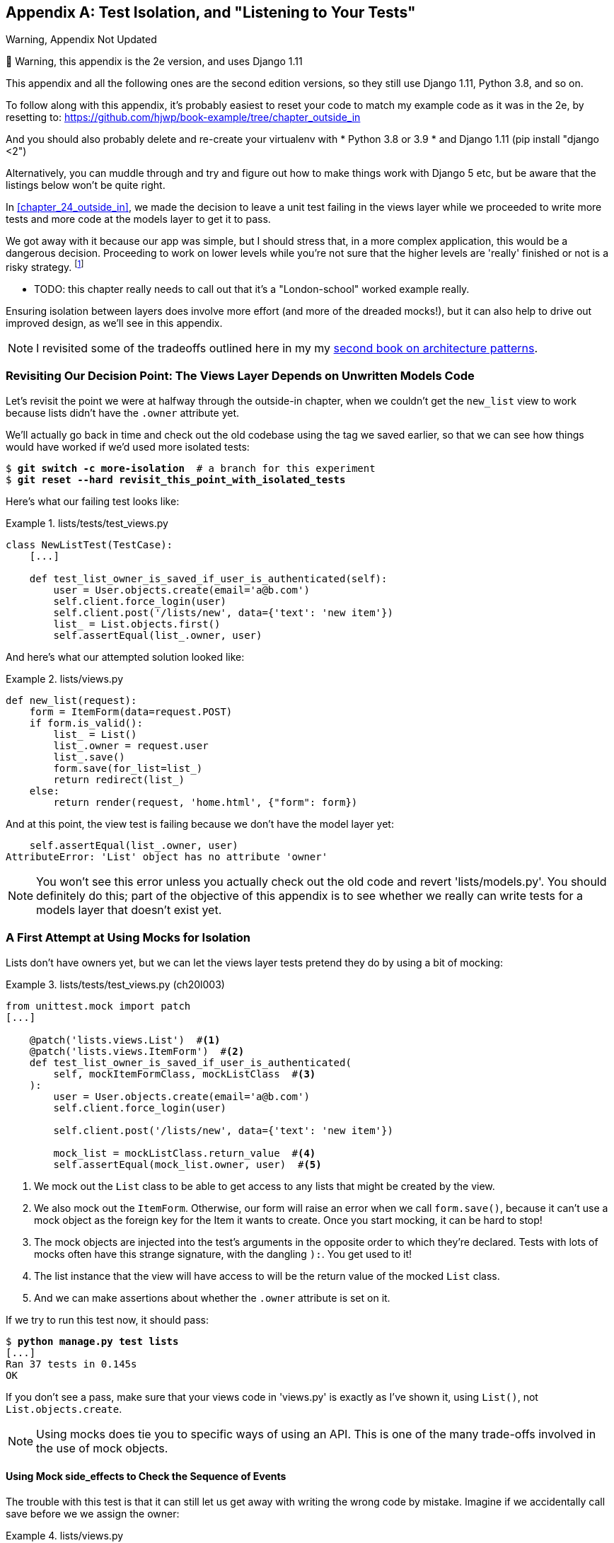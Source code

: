 [[appendix_purist_unit_tests]]
[appendix]
== Test Isolation, and "Listening to Your Tests"

.Warning, Appendix Not Updated
*******************************************************************************
🚧 Warning, this appendix is the 2e version, and uses Django 1.11

This appendix and all the following ones are the second edition versions, so they still use Django 1.11, Python 3.8, and so on.

To follow along with this appendix, it’s probably easiest to reset your code to match my example code as it was in the 2e, by resetting to: https://github.com/hjwp/book-example/tree/chapter_outside_in

And you should also probably delete and re-create your virtualenv with
* Python 3.8 or 3.9
* and Django 1.11 (pip install "django <2")

Alternatively, you can muddle through
and try and figure out how to make things work with Django 5 etc,
but be aware that the listings below won’t be quite right.

*******************************************************************************


((("functional tests (FTs)", "ensuring isolation", id="FTisolat23")))
In <<chapter_24_outside_in>>, we made the decision to leave a unit test failing in the views layer
while we proceeded to write more tests and more code at the models layer to get it to pass.

We got away with it because our app was simple,
but I should stress that, in a more complex application, this would be a dangerous decision.
Proceeding to work on lower levels while you're not sure that the higher levels are
'really' finished or not is a risky strategy. footnote:[I'm grateful to Gary
Bernhardt, who took a look at an early draft of the chapter 22, and
encouraged me to get into a longer discussion of test isolation.]

* TODO: this chapter really needs to call out that it's a "London-school" worked example really.

((("isolation, ensuring", "benefits and drawbacks of")))
Ensuring isolation between layers does involve more effort (and more of the
dreaded mocks!), but it can also help to drive out improved design, as we'll
see in this appendix.

NOTE: I revisited some of the tradeoffs outlined here in my
    my https://www.cosmicpython.com[second book on architecture patterns].


Revisiting Our Decision Point: The Views Layer Depends on Unwritten Models Code
~~~~~~~~~~~~~~~~~~~~~~~~~~~~~~~~~~~~~~~~~~~~~~~~~~~~~~~~~~~~~~~~~~~~~~~~~~~~~~~


((("isolation, ensuring", "failed test example")))
Let's revisit the point we were at halfway through the outside-in chapter,
when we couldn't get the `new_list` view to work
because lists didn't have the `.owner` attribute yet.

We'll actually go back in time and check out the old codebase using the tag we
saved earlier, so that we can see how things would have worked if we'd used
more isolated tests:


[subs="specialcharacters,quotes"]
----
$ *git switch -c more-isolation*  # a branch for this experiment
$ *git reset --hard revisit_this_point_with_isolated_tests*
----

Here's what our failing test looks like:


[role="sourcecode currentcontents"]
.lists/tests/test_views.py
====
[source,python]
----
class NewListTest(TestCase):
    [...]

    def test_list_owner_is_saved_if_user_is_authenticated(self):
        user = User.objects.create(email='a@b.com')
        self.client.force_login(user)
        self.client.post('/lists/new', data={'text': 'new item'})
        list_ = List.objects.first()
        self.assertEqual(list_.owner, user)
----
====

And here's what our attempted solution looked like:

[role="sourcecode currentcontents"]
.lists/views.py
====
[source,python]
----
def new_list(request):
    form = ItemForm(data=request.POST)
    if form.is_valid():
        list_ = List()
        list_.owner = request.user
        list_.save()
        form.save(for_list=list_)
        return redirect(list_)
    else:
        return render(request, 'home.html', {"form": form})
----
====

And at this point, the view test is failing because we don't have the model
layer yet:

----
    self.assertEqual(list_.owner, user)
AttributeError: 'List' object has no attribute 'owner'
----

NOTE: You won't see this error unless you actually check out the old code
    and revert 'lists/models.py'.  You should definitely do this; part of
    the objective of this appendix is to see whether we really can write
    tests for a models layer that doesn't exist yet.


A First Attempt at Using Mocks for Isolation
~~~~~~~~~~~~~~~~~~~~~~~~~~~~~~~~~~~~~~~~~~~~





((("isolation, ensuring", "using mocks for", secondary-sortas="mocks for", id="IEmock23")))((("mocks", "isolating tests using", id="Misolate23")))Lists
don't have owners yet, but we can let the views layer tests pretend they
do by using a bit of mocking:

//IDEA: rename all "mockList" to "mockListClass"...

[role="sourcecode"]
.lists/tests/test_views.py (ch20l003)
====
[source,python]
----
from unittest.mock import patch
[...]

    @patch('lists.views.List')  #<1>
    @patch('lists.views.ItemForm')  #<2>
    def test_list_owner_is_saved_if_user_is_authenticated(
        self, mockItemFormClass, mockListClass  #<3>
    ):
        user = User.objects.create(email='a@b.com')
        self.client.force_login(user)

        self.client.post('/lists/new', data={'text': 'new item'})

        mock_list = mockListClass.return_value  #<4>
        self.assertEqual(mock_list.owner, user)  #<5>
----
====

<1> We mock out the `List` class to be able to get access to any lists
    that might be created by the view.

<2> We also mock out the `ItemForm`. Otherwise, our form will
    raise an error when we call `form.save()`, because it can't use a
    mock object as the foreign key for the +Item+ it wants to create.
    Once you start mocking, it can be hard to stop!

<3> The mock objects are injected into the test's arguments in the
    opposite order to which they're declared. Tests with lots of mocks
    often have this strange signature, with the dangling `):`.  You get
    used to it!

<4> The list instance that the view will have access to
    will be the return value of the mocked `List` class.

<5> And we can make assertions about whether the `.owner` attribute is set on
    it.

If we try to run this test now, it should pass:

[subs="specialcharacters,macros"]
----
$ pass:quotes[*python manage.py test lists*]
[...]
Ran 37 tests in 0.145s
OK
----

If you don't see a pass, make sure that your views code in 'views.py' is
exactly as I've shown it, using `List()`, not `List.objects.create`.


NOTE: Using mocks does tie you to specific ways of using an API.  This is one
    of the many trade-offs involved in the use of mock objects.


Using Mock side_effects to Check the Sequence of Events
^^^^^^^^^^^^^^^^^^^^^^^^^^^^^^^^^^^^^^^^^^^^^^^^^^^^^^^


The trouble with this test is that it can still let us get away with writing
the wrong code by mistake.  Imagine if we accidentally call +save+ before we
we assign the owner:

[role="sourcecode"]
.lists/views.py
====
[source,python]
----
    if form.is_valid():
        list_ = List()
        list_.save()
        list_.owner = request.user
        form.save(for_list=list_)
        return redirect(list_)
----
====

The test, as it's written now, still passes:

----
OK
----

So strictly speaking, we need to check not just that the owner is assigned, but that
it's assigned 'before' we call +save+ on our list object.

Here's how we could test the sequence of events using mocks--you can mock out
a function, and use it as a spy to check on the state of the world at the
moment it's called:


[role="sourcecode"]
.lists/tests/test_views.py (ch20l005)
====
[source,python]
----
    @patch('lists.views.List')
    @patch('lists.views.ItemForm')
    def test_list_owner_is_saved_if_user_is_authenticated(
        self, mockItemFormClass, mockListClass
    ):
        user = User.objects.create(email='a@b.com')
        self.client.force_login(user)
        mock_list = mockListClass.return_value

        def check_owner_assigned():  #<1>
            self.assertEqual(mock_list.owner, user)
        mock_list.save.side_effect = check_owner_assigned  #<2>

        self.client.post('/lists/new', data={'text': 'new item'})

        mock_list.save.assert_called_once_with()  #<3>
----
====


<1> We define a function that makes the assertion about the thing we
    want to happen first: checking that the list's owner has been set.

<2> We assign that check function as a `side_effect` to the thing we
    want to check happened second.  When the view calls our mocked
    save function, it will go through this assertion.  We make sure to
    set this up before we actually call the function we're testing.

<3> Finally, we make sure that the function with the `side_effect` was
    actually triggered--that is, that we did `.save()`.  Otherwise, our
    assertion may actually never have been run.

TIP: Two common mistakes when you're using mock side effects are assigning the
    side effect too late (i.e., 'after' you call the function under test), and
    forgetting to check that the side-effect function was actually called. And
    by common, I mean, "I made both these mistakes several times _while writing
    this chapter_.&rdquo;

At this point, if you've still got the "broken" code from earlier, where we
assign the owner but call +save+ in the wrong order, you should now see a
fail:

----
FAIL: test_list_owner_is_saved_if_user_is_authenticated
(lists.tests.test_views.NewListTest)
[...]
  File "...goat-book/lists/views.py", line 17, in new_list
    list_.save()
[...]
  File "...goat-book/lists/tests/test_views.py", line 74, in
check_owner_assigned
    self.assertEqual(mock_list.owner, user)
AssertionError: <MagicMock name='List().owner' id='140691452447208'> != <User:
User object>
----

Notice how the failure happens when we try to save, and then go inside
our `side_effect` function.

We can get it passing again like this:

[role="sourcecode"]
.lists/views.py
====
[source,python]
----
    if form.is_valid():
        list_ = List()
        list_.owner = request.user
        list_.save()
        form.save(for_list=list_)
        return redirect(list_)
----
====
//006


...

----
OK
----

((("", startref="IEmock23")))((("", startref="Misolate23")))But, boy, that's getting to be an ugly test!



Listen to Your Tests: Ugly Tests Signal a Need to Refactor
~~~~~~~~~~~~~~~~~~~~~~~~~~~~~~~~~~~~~~~~~~~~~~~~~~~~~~~~~~



((("isolation, ensuring", "refactoring ugly tests")))((("refactoring")))Whenever
you find yourself having to write a test like this, and you're finding
it hard work, it's likely that your tests are trying to tell you something.
Eight lines of setup (two lines for mocks, three to set up a user, and three more for our side-effect function) is way too many.

What this test is trying to tell us is that our view is doing too much work,
dealing with creating a form, creating a new list object, 'and' deciding whether
or not to save an owner for the list.

We've already seen that we can make our views simpler and easier to understand
by pushing some of the work down to a form class. Why does the view need to
create the list object?  Perhaps our `ItemForm.save` could do that?  And why
does the view need to make decisions about whether or not to save the
`request.user`?  Again, the form could do that.

While we're giving this form more responsibilities, it feels like it should
probably get a new name too.  We could call it `NewListForm` instead, since
that's a better representation of what it does...something like this?

[role="sourcecode skipme"]
.lists/views.py
====
[source,python]
----
# don't enter this code yet, we're only imagining it.

def new_list(request):
    form = NewListForm(data=request.POST)
    if form.is_valid():
        list_ = form.save(owner=request.user)  # creates both List and Item
        return redirect(list_)
    else:
        return render(request, 'home.html', {"form": form})
----
====

That would be neater!  Let's see how we'd get to that state by using
fully isolated tests.


Rewriting Our Tests for the View to Be Fully Isolated
~~~~~~~~~~~~~~~~~~~~~~~~~~~~~~~~~~~~~~~~~~~~~~~~~~~~~


((("isolation, ensuring", "view layer", id="IEviews23")))Our
first attempt at a test suite for this view was highly 'integrated'.  It
needed the database layer and the forms layer to be fully functional in order
for it to pass.   We've started trying to make it more isolated, so let's now go
all the way.


Keep the Old Integrated Test Suite Around as a Sanity Check
^^^^^^^^^^^^^^^^^^^^^^^^^^^^^^^^^^^^^^^^^^^^^^^^^^^^^^^^^^^

Let's rename our old `NewListTest` class to `NewListViewIntegratedTest`,
and throw away our attempt at a mocky test for saving the owner, putting
back the integrated version, with a skip on it for now:


[role="sourcecode"]
.lists/tests/test_views.py (ch20l008)
====
[source,python]
----
import unittest
[...]

class NewListViewIntegratedTest(TestCase):

    def test_can_save_a_POST_request(self):
        [...]

    @unittest.skip
    def test_list_owner_is_saved_if_user_is_authenticated(self):
        user = User.objects.create(email='a@b.com')
        self.client.force_login(user)
        self.client.post('/lists/new', data={'text': 'new item'})
        list_ = List.objects.first()
        self.assertEqual(list_.owner, user)
----
====

TIP: Have you heard the term "integration test" and are wondering what the
    difference is from an "integrated test"?  Go and take a peek at the
    definitions box in <<chapter_27_hot_lava>>.



[subs="specialcharacters,macros"]
----
$ pass:quotes[*python manage.py test lists*]
[...]
Ran 37 tests in 0.139s
OK
----


A New Test Suite with Full Isolation
^^^^^^^^^^^^^^^^^^^^^^^^^^^^^^^^^^^^

Let's start with a blank slate, and see if we can use isolated tests to drive
a replacement of our `new_list` view.  We'll call it `new_list2`, build it
alongside the old view, and when we're ready, swap it in and see if
the old integrated tests all still pass:


[role="sourcecode"]
.lists/views.py (ch20l009)
====
[source,python]
----
def new_list(request):
    [...]

def new_list2(request):
    pass
----
====


Thinking in Terms of Collaborators
^^^^^^^^^^^^^^^^^^^^^^^^^^^^^^^^^^


In order to rewrite our tests to be fully isolated, we need to throw out our
old way of thinking about the tests in terms of the "real" effects of the view
on things like the database, and instead think of it in terms of the objects it
collaborates with, and how it interacts with them.

In the new world, the view's main collaborator will be a form object, so we
mock that out in order to be able to fully control it, and in order to be able
to define, by wishful thinking, the way we want our form to work:


[role="sourcecode"]
.lists/tests/test_views.py (ch20l010)
====
[source,python]
----
from unittest.mock import patch
from django.http import HttpRequest
from lists.views import new_list2
[...]

@patch('lists.views.NewListForm')  #<2>
class NewListViewUnitTest(unittest.TestCase):  #<1>

    def setUp(self):
        self.request = HttpRequest()
        self.request.POST['text'] = 'new list item'  #<3>

    def test_passes_POST_data_to_NewListForm(self, mockNewListForm):
        new_list2(self.request)
        mockNewListForm.assert_called_once_with(data=self.request.POST)  #<4>
----
====

<1> The Django `TestCase` class makes it too easy to write integrated tests.
    As a way of making sure we're writing "pure", isolated unit tests, we'll
    only use `unittest.TestCase`.

<2> We mock out the +NewListForm+ class (which doesn't even exist yet). It's
    going to be used in all the tests, so we mock it out at the class level.

<3> We set up a basic POST request in `setUp`, building up the request by
    hand rather than using the (overly integrated) Django Test Client.

<4> And we check the first thing about our new view: it initialises its
    collaborator, the `NewListForm`, with the correct constructor--the
    data from the request.

That will start with a failure, saying we don't have a `NewListForm` in
our view yet:


----
AttributeError: <module 'lists.views' from '...goat-book/lists/views.py'>
does not have the attribute 'NewListForm'
----

Let's create a placeholder for it:


[role="sourcecode"]
.lists/views.py (ch20l011)
====
[source,python]
----
from lists.forms import ExistingListItemForm, ItemForm, NewListForm
[...]
----
====

and:

[role="sourcecode"]
.lists/forms.py (ch20l012)
====
[source,python]
----
class ItemForm(forms.models.ModelForm):
    [...]

class NewListForm(object):
    pass

class ExistingListItemForm(ItemForm):
    [...]
----
====

Next we get a real failure:


----
AssertionError: Expected 'NewListForm' to be called once. Called 0 times.
----

And we implement like this:


[role="sourcecode"]
.lists/views.py (ch20l012-2)
====
[source,python]
----
def new_list2(request):
    NewListForm(data=request.POST)
----
====


[subs="specialcharacters,macros"]
----
$ pass:quotes[*python manage.py test lists*]
[...]
Ran 38 tests in 0.143s
OK
----


Let's continue.  If the form is valid, we want to call +save+ on it:

[role="sourcecode"]
.lists/tests/test_views.py (ch20l013)
====
[source,python]
----
from unittest.mock import patch, Mock
[...]

@patch('lists.views.NewListForm')
class NewListViewUnitTest(unittest.TestCase):

    def setUp(self):
        self.request = HttpRequest()
        self.request.POST['text'] = 'new list item'
        self.request.user = Mock()


    def test_passes_POST_data_to_NewListForm(self, mockNewListForm):
        new_list2(self.request)
        mockNewListForm.assert_called_once_with(data=self.request.POST)


    def test_saves_form_with_owner_if_form_valid(self, mockNewListForm):
        mock_form = mockNewListForm.return_value
        mock_form.is_valid.return_value = True
        new_list2(self.request)
        mock_form.save.assert_called_once_with(owner=self.request.user)
----
====

[role="pagebreak-before"]
That takes us to this:

[role="sourcecode"]
.lists/views.py (ch20l014)
====
[source,python]
----
def new_list2(request):
    form = NewListForm(data=request.POST)
    form.save(owner=request.user)
----
====


In the case where the form is valid, we want the view to return a redirect,
to send us to see the object that the form has just created.  So we mock out
another of the view's collaborators, the `redirect` function:

[role="sourcecode"]
.lists/tests/test_views.py (ch20l015)
====
[source,python]
----
    @patch('lists.views.redirect')  #<1>
    def test_redirects_to_form_returned_object_if_form_valid(
        self, mock_redirect, mockNewListForm  #<2>
    ):
        mock_form = mockNewListForm.return_value
        mock_form.is_valid.return_value = True  #<3>

        response = new_list2(self.request)

        self.assertEqual(response, mock_redirect.return_value)  #<4>
        mock_redirect.assert_called_once_with(mock_form.save.return_value)  #<5>
----
====

<1> We mock out the `redirect` function, this time at the method level.

<2> `patch` decorators are applied innermost first, so the new mock is injected
    to our method before the `mockNewListForm`.

<3> We specify that we're testing the case where the form is valid.

<4> We check that the response from the view is the result of the `redirect`
    function.

<5> And we check that the redirect function was called with the object that
    the form returns on save.

That takes us to here:

[role="sourcecode"]
.lists/views.py (ch20l016)
====
[source,python]
----
def new_list2(request):
    form = NewListForm(data=request.POST)
    list_ = form.save(owner=request.user)
    return redirect(list_)
----
====


[subs="specialcharacters,macros"]
----
$ pass:quotes[*python manage.py test lists*]
[...]
Ran 40 tests in 0.163s
OK
----

And now the failure case--if the form is invalid, we want to render
the home page template:

[role="sourcecode"]
.lists/tests/test_views.py (ch20l017)
====
[source,python]
----
    @patch('lists.views.render')
    def test_renders_home_template_with_form_if_form_invalid(
        self, mock_render, mockNewListForm
    ):
        mock_form = mockNewListForm.return_value
        mock_form.is_valid.return_value = False

        response = new_list2(self.request)

        self.assertEqual(response, mock_render.return_value)
        mock_render.assert_called_once_with(
            self.request, 'home.html', {'form': mock_form}
        )
----
====


That gives us:

----
AssertionError: <HttpResponseRedirect status_code=302, "te[114 chars]%3E"> !=
<MagicMock name='render()' id='140244627467408'>
----

TIP: When using assert methods on mocks, like +assert_called_&#8203;once_with+,
    it's doubly important to make sure you run the test and see it fail.
    It's all too easy to make a typo in your assert function name and
    end up calling a mock method that does nothing (mine was to write
    `asssert_called_once_with` with three essses; try it!).

//TODO: this is now a duplicate warning compared to mocking chapter.
// replace all assert_calleds with self.assertEquals?

We make a deliberate mistake, just to make sure our tests are comprehensive:


[role="sourcecode"]
.lists/views.py (ch20l018)
====
[source,python]
----
def new_list2(request):
    form = NewListForm(data=request.POST)
    list_ = form.save(owner=request.user)
    if form.is_valid():
        return redirect(list_)
    return render(request, 'home.html', {'form': form})
----
====

That passes, but it shouldn't!  One more test then:

[role="sourcecode"]
.lists/tests/test_views.py (ch20l019)
====
[source,python]
----
    def test_does_not_save_if_form_invalid(self, mockNewListForm):
        mock_form = mockNewListForm.return_value
        mock_form.is_valid.return_value = False
        new_list2(self.request)
        self.assertFalse(mock_form.save.called)
----
====


Which fails:

----
    self.assertFalse(mock_form.save.called)
AssertionError: True is not false
----



((("", startref="IEviews23")))And
we get to to our neat, small finished view:


[role="sourcecode"]
.lists/views.py
====
[source,python]
----
def new_list2(request):
    form = NewListForm(data=request.POST)
    if form.is_valid():
        list_ = form.save(owner=request.user)
        return redirect(list_)
    return render(request, 'home.html', {'form': form})
----
====

...

[subs="specialcharacters,macros"]
----
$ pass:quotes[*python manage.py test lists*]
[...]
Ran 42 tests in 0.163s
OK
----

Moving Down to the Forms Layer
~~~~~~~~~~~~~~~~~~~~~~~~~~~~~~



((("isolation, ensuring", "forms layer", id="IEforms23")))So
we've built up our view function based on a "wishful thinking" version
of a form called `NewListForm`, which doesn't even exist yet.

We'll need the form's save method to create a new list, and a new item based on
the text from the form's validated POST data.  If we were to just dive in and
use the ORM, the code might look something a bit like this:


[role="skipme"]
[source,python]
----
class NewListForm(forms.models.ModelForm):

    def save(self, owner):
        list_ = List()
        if owner:
            list_.owner = owner
        list_.save()
        item = Item()
        item.list = list_
        item.text = self.cleaned_data['text']
        item.save()
----

This implementation depends on two classes from the model layer, `Item` and
`List`.  So, what would a well-isolated test look like?


[role="skipme"]
[source,python]
----
class NewListFormTest(unittest.TestCase):

    @patch('lists.forms.List')  #<1>
    @patch('lists.forms.Item')  #<1>
    def test_save_creates_new_list_and_item_from_post_data(
        self, mockItem, mockList  #<1>
    ):
        mock_item = mockItem.return_value
        mock_list = mockList.return_value
        user = Mock()
        form = NewListForm(data={'text': 'new item text'})
        form.is_valid() #<2>

        def check_item_text_and_list():
            self.assertEqual(mock_item.text, 'new item text')
            self.assertEqual(mock_item.list, mock_list)
            self.assertTrue(mock_list.save.called)
        mock_item.save.side_effect = check_item_text_and_list  #<3>

        form.save(owner=user)

        self.assertTrue(mock_item.save.called)  #<4>
----

<1> We mock out the two collaborators for our form from the models layer below.

<2> We need to call `is_valid()` so that the form populates the `.cleaned_data`
    dictionary where it stores validated data.

<3> We use the `side_effect` method to make sure that, when we save the new
    item object, we're doing so with a saved `List` and with the correct item
    text.

<4> As always, we double-check that our side-effect function was actually
    called.

Yuck!  What an ugly test!  Let's not even bother saving that to disk,
we can do better.


Keep Listening to Your Tests: Removing ORM Code from Our Application
^^^^^^^^^^^^^^^^^^^^^^^^^^^^^^^^^^^^^^^^^^^^^^^^^^^^^^^^^^^^^^^^^^^^

((("Object-Relational Mapper (ORM)")))Again, these tests are trying to tell us something:  the Django ORM
is hard to mock out, and our form class needs to know too much about
how it works.  Programming by wishful thinking again, what would
be a simpler API that our form could use?  How about something like
this:


[role="skipme"]
[source,python]
----
    def save(self):
        List.create_new(first_item_text=self.cleaned_data['text'])
----

Our wishful thinking says: how about a helper method that
would live on the `List`
classfootnote:[It could easily just be a standalone function, but hanging it on
the model class is a nice way to keep track of where it lives, and gives a bit
more of a hint as to what it will do.]
and encapsulate all the logic of saving a new list object and
its associated first item?

So let's write a test for that instead:

[role="sourcecode"]
.lists/tests/test_forms.py (ch20l021)
====
[source,python]
----
import unittest
from unittest.mock import patch, Mock
from django.test import TestCase

from lists.forms import (
    DUPLICATE_ITEM_ERROR, EMPTY_ITEM_ERROR,
    ExistingListItemForm, ItemForm, NewListForm
)
from lists.models import Item, List
[...]


class NewListFormTest(unittest.TestCase):

    @patch('lists.forms.List.create_new')
    def test_save_creates_new_list_from_post_data_if_user_not_authenticated(
        self, mock_List_create_new
    ):
        user = Mock(is_authenticated=False)
        form = NewListForm(data={'text': 'new item text'})
        form.is_valid()
        form.save(owner=user)
        mock_List_create_new.assert_called_once_with(
            first_item_text='new item text'
        )
----
====

[role="pagebreak-before"]
And while we're at it, we can test the case where the user is an authenticated
user too:

[role="sourcecode"]
.lists/tests/test_forms.py (ch20l022)
====
[source,python]
----
    @patch('lists.forms.List.create_new')
    def test_save_creates_new_list_with_owner_if_user_authenticated(
        self, mock_List_create_new
    ):
        user = Mock(is_authenticated=True)
        form = NewListForm(data={'text': 'new item text'})
        form.is_valid()
        form.save(owner=user)
        mock_List_create_new.assert_called_once_with(
            first_item_text='new item text', owner=user
        )
----
====

You can see this is a much more readable test. Let's start implementing
our new form.  We start with the import:

[role="sourcecode"]
.lists/forms.py (ch20l023)
====
[source,python]
----
from lists.models import Item, List
----
====

Now mock tells us to create a placeholder for our `create_new` method:

[subs="specialcharacters,macros"]
----
AttributeError: <class 'lists.models.List'> does not have the attribute
'create_new'
----

[role="sourcecode"]
.lists/models.py
====
[source,python]
----
class List(models.Model):

    def get_absolute_url(self):
        return reverse('view_list', args=[self.id])

    def create_new():
        pass
----
====
//24


And after a few steps, we should end up with a form save method like this:

[role="sourcecode small-code"]
.lists/forms.py (ch20l025)
====
[source,python]
----
class NewListForm(ItemForm):

    def save(self, owner):
        if owner.is_authenticated:
            List.create_new(first_item_text=self.cleaned_data['text'], owner=owner)
        else:
            List.create_new(first_item_text=self.cleaned_data['text'])
----
====


And passing tests:

[subs="specialcharacters,macros"]
----
$ pass:quotes[*python manage.py test lists*]
Ran 44 tests in 0.192s
OK
----


.Hiding ORM Code Behind Helper Methods
*******************************************************************************
((("helper methods")))One
of the techniques that emerged from our use of isolated tests was the
"ORM helper method".

Django's ORM lets you get things done quickly with a reasonably readable
syntax (it's certainly much nicer than raw SQL!).  But some people like to
try to minimise the amount of ORM code in the application--particularly
removing it from the views and forms layers.

One reason is that it makes it much easier to test those layers.  But another
is that it forces us to build helper functions that express our domain
logic more clearly. [keep-together]#Compare#:


[role="skipme"]
[source,python]
----
        list_ = List()
        list_.save()
        item = Item()
        item.list = list_
        item.text = self.cleaned_data['text']
        item.save()
----

With:

[role="skipme"]
[source,python]
----
    List.create_new(first_item_text=self.cleaned_data['text'])
----

This applies to read queries as well as write. Imagine something like
this:

[role="skipme"]
[source,python]
----
    Book.objects.filter(in_print=True, pub_date__lte=datetime.today())
----

Versus a helper method, like:

[role="skipme"]
[source,python]
----
    Book.all_available_books()
----

When we build helper functions, we can give them names that express what we
are doing in terms of the business domain, which can actually make our code
more legible, as well as giving us the benefit of keeping all ORM calls at
the model layer, and thus making our whole application more loosely coupled.((("", startref="IEforms23")))

*******************************************************************************



Finally, Moving Down to the Models Layer
~~~~~~~~~~~~~~~~~~~~~~~~~~~~~~~~~~~~~~~~


((("isolation, ensuring", "models layer", id="IEmodels23")))At
the models layer, we no longer need to write isolated tests--the whole
point of the models layer is to integrate with the database, so it's appropriate
to write integrated tests:


[role="sourcecode"]
.lists/tests/test_models.py (ch20l026)
====
[source,python]
----
class ListModelTest(TestCase):

    def test_get_absolute_url(self):
        list_ = List.objects.create()
        self.assertEqual(list_.get_absolute_url(), f'/lists/{list_.id}/')


    def test_create_new_creates_list_and_first_item(self):
        List.create_new(first_item_text='new item text')
        new_item = Item.objects.first()
        self.assertEqual(new_item.text, 'new item text')
        new_list = List.objects.first()
        self.assertEqual(new_item.list, new_list)
----
====

Which gives:

[subs="specialcharacters,macros"]
----
TypeError: create_new() got an unexpected keyword argument 'first_item_text'
----

And that will take us to a first cut implementation that looks like this:

[role="sourcecode"]
.lists/models.py (ch20l027)
====
[source,python]
----
class List(models.Model):

    def get_absolute_url(self):
        return reverse('view_list', args=[self.id])

    @staticmethod
    def create_new(first_item_text):
        list_ = List.objects.create()
        Item.objects.create(text=first_item_text, list=list_)
----
====

Notice we've been able to get all the way down to the models layer,
driving a nice design for the views and forms layers, and the `List`
model still doesn't support having an owner!

Now let's test the case where the list should have an owner, and
add:

[role="sourcecode"]
.lists/tests/test_models.py (ch20l028)
====
[source,python]
----
from django.contrib.auth import get_user_model
User = get_user_model()
[...]

    def test_create_new_optionally_saves_owner(self):
        user = User.objects.create()
        List.create_new(first_item_text='new item text', owner=user)
        new_list = List.objects.first()
        self.assertEqual(new_list.owner, user)
----
====

And while we're at it, we can write the tests for the new owner attribute:

[role="sourcecode"]
.lists/tests/test_models.py (ch20l029)
====
[source,python]
----
class ListModelTest(TestCase):
    [...]

    def test_lists_can_have_owners(self):
        List(owner=User())  # should not raise


    def test_list_owner_is_optional(self):
        List().full_clean()  # should not raise
----
====

These two are almost exactly the same tests we used in the outside-in chapter,
but I've re-written them slightly so they don't actually save objects--just
having them as in-memory objects is enough for this test.

TIP:  Use in-memory (unsaved) model objects in your tests whenever you can; it
    makes your tests faster.


That gives:

[subs="specialcharacters,macros"]
----
$ pass:quotes[*python manage.py test lists*]
[...]
ERROR: test_create_new_optionally_saves_owner
TypeError: create_new() got an unexpected keyword argument 'owner'
[...]
ERROR: test_lists_can_have_owners (lists.tests.test_models.ListModelTest)
TypeError: 'owner' is an invalid keyword argument for this function
[...]
Ran 48 tests in 0.204s
FAILED (errors=2)
----


We implement, just like we did in the chapter:

[role="sourcecode"]
.lists/models.py (ch20l030-1)
====
[source,python]
----
from django.conf import settings
[...]


class List(models.Model):
    owner = models.ForeignKey(settings.AUTH_USER_MODEL, blank=True, null=True)
    [...]
----
====

That will give us the usual integrity failures, until we do a migration:

----
django.db.utils.OperationalError: no such column: lists_list.owner_id
----

Building the migration will get us down to three failures:

[role="dofirst-ch20l030-2"]
[subs="specialcharacters,macros"]
----
ERROR: test_create_new_optionally_saves_owner
TypeError: create_new() got an unexpected keyword argument 'owner'
[...]
ValueError: Cannot assign "<SimpleLazyObject:
<django.contrib.auth.models.AnonymousUser object at 0x7f5b2380b4e0>>":
"List.owner" must be a "User" instance.
ValueError: Cannot assign "<SimpleLazyObject:
<django.contrib.auth.models.AnonymousUser object at 0x7f5b237a12e8>>":
"List.owner" must be a "User" instance.
----

Let's deal with the first one, which is for our `create_new` method:

[role="sourcecode"]
.lists/models.py (ch20l030-3)
====
[source,python]
----
    @staticmethod
    def create_new(first_item_text, owner=None):
        list_ = List.objects.create(owner=owner)
        Item.objects.create(text=first_item_text, list=list_)
----
====




Back to Views
^^^^^^^^^^^^^



Two of our old integrated tests for the views layer are failing. What's happening?

----
ValueError: Cannot assign "<SimpleLazyObject:
<django.contrib.auth.models.AnonymousUser object at 0x7fbad1cb6c10>>":
"List.owner" must be a "User" instance.
----

Ah, the old view isn't discerning enough about what it does with list
owners yet:

[role="sourcecode currentcontents"]
.lists/views.py
====
[source,python]
----
    if form.is_valid():
        list_ = List()
        list_.owner = request.user
        list_.save()
----
====


This is the point at which we realise that our old code wasn't fit for purpose.
Let's fix it to get all our tests passing:

[role="sourcecode"]
.lists/views.py (ch20l031)
====
[source,python]
----
def new_list(request):
    form = ItemForm(data=request.POST)
    if form.is_valid():
        list_ = List()
        if request.user.is_authenticated:
            list_.owner = request.user
        list_.save()
        form.save(for_list=list_)
        return redirect(list_)
    else:
        return render(request, 'home.html', {"form": form})


def new_list2(request):
    [...]
----
====

NOTE:  ((("", startref="IEmodels23")))((("integrated tests", "benefits and drawbacks of")))One
of the benefits of integrated tests is that they help you to catch
    less predictable interactions like this.  We'd forgotten to write a test
    for the case where the user is not authenticated, but because the
    integrated tests use the stack all the way down, errors from the model
    layer came up to let us know we'd forgotten something:


[subs="specialcharacters,macros"]
----
$ pass:quotes[*python manage.py test lists*]
[...]
Ran 48 tests in 0.175s
OK
----


The Moment of Truth (and the Risks of Mocking)
~~~~~~~~~~~~~~~~~~~~~~~~~~~~~~~~~~~~~~~~~~~~~~


((("mocks", "benefits and drawbacks of")))((("isolation, ensuring", "risks of mocking")))So
let's try switching out our old view, and activating our new view. We
can make the swap in 'urls.py':

[role="sourcecode"]
.lists/urls.py
====
[source,python]
----
[...]
    url(r'^new$', views.new_list2, name='new_list'),
----
====

We should also remove the `unittest.skip` from our integrated test class, to
see if our new code for list owners really works:


[role="sourcecode"]
.lists/tests/test_views.py (ch20l033)
====
[source,python]
----
class NewListViewIntegratedTest(TestCase):

    def test_can_save_a_POST_request(self):
        [...]

    def test_list_owner_is_saved_if_user_is_authenticated(self):
        [...]
        self.assertEqual(list_.owner, user)
----
====

So what happens when we run our tests? Oh no!


----
ERROR: test_list_owner_is_saved_if_user_is_authenticated
[...]
ERROR: test_can_save_a_POST_request
[...]
ERROR: test_redirects_after_POST
(lists.tests.test_views.NewListViewIntegratedTest)
  File "...goat-book/lists/views.py", line 30, in new_list2
    return redirect(list_)
[...]
TypeError: argument of type 'NoneType' is not iterable

FAILED (errors=3)
----


Here's an important lesson to learn about test isolation: it might help you
to drive out good design for individual layers, but it won't automatically
verify the integration 'between' your layers.

What's happened here is that the view was expecting the form to return
a list item:

[role="sourcecode currentcontents"]
.lists/views.py
====
[source,python]
----
        list_ = form.save(owner=request.user)
        return redirect(list_)
----
====

But we forgot to make it return anything:

[role="sourcecode currentcontents small-code"]
.lists/forms.py
====
[source,python]
----
    def save(self, owner):
        if owner.is_authenticated:
            List.create_new(first_item_text=self.cleaned_data['text'], owner=owner)
        else:
            List.create_new(first_item_text=self.cleaned_data['text'])
----
====



Thinking of Interactions Between Layers as "Contracts"
~~~~~~~~~~~~~~~~~~~~~~~~~~~~~~~~~~~~~~~~~~~~~~~~~~~~~~


((("isolation, ensuring", "layer interactions as contracts", id="IEinteract23")))Ultimately, even if we had been writing nothing but isolated unit tests, our
functional tests would have picked up this particular slip-up.  But ideally
we'd want our feedback cycle to be quicker--functional tests may take a
couple of minutes to run, or even a few hours once your app starts to grow.  Is
there any way to avoid this sort of problem before it happens?

Methodologically, the way to do it is to think about the interaction between
your layers in terms of contracts.  Whenever we mock out the behaviour of one
layer, we have to make a mental note that there is now an implicit contract
between the layers, and that a mock on one layer should probably translate into
a test at the layer below.

Here's the part of the contract that we missed:

[role="sourcecode currentcontents"]
.lists/tests/test_views.py
====
[source,python]
----
    @patch('lists.views.redirect')
    def test_redirects_to_form_returned_object_if_form_valid(
        self, mock_redirect, mockNewListForm
    ):
        mock_form = mockNewListForm.return_value
        mock_form.is_valid.return_value = True

        response = new_list2(self.request)

        self.assertEqual(response, mock_redirect.return_value)
        mock_redirect.assert_called_once_with(mock_form.save.return_value)  #<1>
----
====

<1> The mocked `form.save` function is returning an object, which we expect
    our view to be able to use.


Identifying Implicit Contracts
^^^^^^^^^^^^^^^^^^^^^^^^^^^^^^



It's worth reviewing each of the tests in `NewListViewUnitTest` and seeing
what each mock is saying about the implicit contract:

[role="sourcecode currentcontents"]
.lists/tests/test_views.py
====
[source,python]
----
    def test_passes_POST_data_to_NewListForm(self, mockNewListForm):
        [...]
        mockNewListForm.assert_called_once_with(data=self.request.POST)  #<1>


    def test_saves_form_with_owner_if_form_valid(self, mockNewListForm):
        mock_form = mockNewListForm.return_value
        mock_form.is_valid.return_value = True  #<2>
        new_list2(self.request)
        mock_form.save.assert_called_once_with(owner=self.request.user)  #<3>


    def test_does_not_save_if_form_invalid(self, mockNewListForm):
        [...]
        mock_form.is_valid.return_value = False  #<2>
        [...]


    @patch('lists.views.redirect')
    def test_redirects_to_form_returned_object_if_form_valid(
        self, mock_redirect, mockNewListForm
    ):
        [...]
        mock_redirect.assert_called_once_with(mock_form.save.return_value)  #<4>


    @patch('lists.views.render')
    def test_renders_home_template_with_form_if_form_invalid(
        [...]
----
====

<1> We need to be able to initialise our form by passing it a POST request
    as data.

<2> It should have an `is_valid()` function which returns +True+ or +False+
    appropriately, based on the input data.

<3> The form should have a `.save` method which will accept a `request.user`,
    which may or may not be a logged-in user, and deal with it appropriately.

<4> The form's `.save` method should return a new list object, for our view
    to redirect the user to.

If we have a look through our form tests, we'll see that, actually, only item (3)
is tested explicitly.  On items (1) and (2) we were lucky--they're default
features of a Django `ModelForm`, and they are actually covered by our
tests for the parent `ItemForm` class.

But contract clause number (4) managed to slip through the net.

NOTE: When doing Outside-In TDD with isolated tests, you need to keep track of
    each test's implicit assumptions about the contract which the next layer
    should implement, and remember to test each of those in turn later.  You
    could use our scratchpad for this, or create a placeholder test with
    a `self.fail`.


Fixing the Oversight
^^^^^^^^^^^^^^^^^^^^

Let's add a new test that our form should return the new saved list:

[role="sourcecode"]
.lists/tests/test_forms.py (ch20l038-1)
====
[source,python]
----
    @patch('lists.forms.List.create_new')
    def test_save_returns_new_list_object(self, mock_List_create_new):
        user = Mock(is_authenticated=True)
        form = NewListForm(data={'text': 'new item text'})
        form.is_valid()
        response = form.save(owner=user)
        self.assertEqual(response, mock_List_create_new.return_value)
----
====

And, actually, this is a good example--we have an implicit contract
with the `List.create_new`; we want it to return the new list object.
Let's add a placeholder test for that:

[role="sourcecode"]
.lists/tests/test_models.py (ch20l038-2)
====
[source,python]
----
class ListModelTest(TestCase):
    [...]

    def test_create_returns_new_list_object(self):
        self.fail()
----
====

So, we have one test failure that's telling us to fix the form save:

----
AssertionError: None != <MagicMock name='create_new()' id='139802647565536'>
FAILED (failures=2, errors=3)
----

Like this:


[role="sourcecode small-code"]
.lists/forms.py (ch20l039-1)
====
[source,python]
----
class NewListForm(ItemForm):

    def save(self, owner):
        if owner.is_authenticated:
            return List.create_new(first_item_text=self.cleaned_data['text'], owner=owner)
        else:
            return List.create_new(first_item_text=self.cleaned_data['text'])
----
====

That's a start; now we should look at our placeholder test:

----
[...]
FAIL: test_create_returns_new_list_object
    self.fail()
AssertionError: None

FAILED (failures=1, errors=3)
----

We flesh it out:

[role="sourcecode"]
.lists/tests/test_models.py (ch20l039-2)
====
[source,python]
----
    def test_create_returns_new_list_object(self):
        returned = List.create_new(first_item_text='new item text')
        new_list = List.objects.first()
        self.assertEqual(returned, new_list)
----
====

...

----
AssertionError: None != <List: List object>
----

And we add our return value:

[role="sourcecode"]
.lists/models.py (ch20l039-3)
====
[source,python]
----
    @staticmethod
    def create_new(first_item_text, owner=None):
        list_ = List.objects.create(owner=owner)
        Item.objects.create(text=first_item_text, list=list_)
        return list_
----
====

((("", startref="IEinteract23")))And
that gets us to a fully passing test suite:

[subs="specialcharacters,macros"]
----
$ pass:quotes[*python manage.py test lists*]
[...]
Ran 50 tests in 0.169s

OK
----


One More Test
~~~~~~~~~~~~~

That's our code for saving list owners, test-driven all the way down and
working.  But our functional test isn't passing quite yet:

[subs="specialcharacters,macros"]
----
$ pass:quotes[*python manage.py test functional_tests.test_my_lists*]
selenium.common.exceptions.NoSuchElementException: Message: Unable to locate
element: Reticulate splines
----


It's because we have one last feature to implement, the `.name` attribute on list
objects.  Again, we can grab the test and code from the outside-in chapter:

[role="sourcecode"]
.lists/tests/test_models.py (ch20l040)
====
[source,python]
----
    def test_list_name_is_first_item_text(self):
        list_ = List.objects.create()
        Item.objects.create(list=list_, text='first item')
        Item.objects.create(list=list_, text='second item')
        self.assertEqual(list_.name, 'first item')

----
====

(Again, since this is a model-layer test, it's OK to use the ORM. You could
conceivably write this test using mocks, but there wouldn't be much point.)

[role="sourcecode"]
.lists/models.py (ch20l041)
====
[source,python]
----
    @property
    def name(self):
        return self.item_set.first().text
----
====


And that gets us to a passing FT!


[subs="specialcharacters,macros"]
----
$ pass:quotes[*python manage.py test functional_tests.test_my_lists*]

Ran 1 test in 21.428s

OK
----


Tidy Up: What to Keep from Our Integrated Test Suite
~~~~~~~~~~~~~~~~~~~~~~~~~~~~~~~~~~~~~~~~~~~~~~~~~~~~


((("isolation, ensuring", "removing redundant code", id="IEredund23")))Now
everything is working, we can remove some redundant tests, and decide
whether we want to keep any of our old integrated tests.


Removing Redundant Code at the Forms Layer
^^^^^^^^^^^^^^^^^^^^^^^^^^^^^^^^^^^^^^^^^^

We can get rid of the test for the old save method on the `ItemForm`:

[role="sourcecode"]
.lists/tests/test_forms.py
====
[source,diff]
----
--- a/lists/tests/test_forms.py
+++ b/lists/tests/test_forms.py
@@ -23,14 +23,6 @@ class ItemFormTest(TestCase):

         self.assertEqual(form.errors['text'], [EMPTY_ITEM_ERROR])


-    def test_form_save_handles_saving_to_a_list(self):
-        list_ = List.objects.create()
-        form = ItemForm(data={'text': 'do me'})
-        new_item = form.save(for_list=list_)
-        self.assertEqual(new_item, Item.objects.first())
-        self.assertEqual(new_item.text, 'do me')
-        self.assertEqual(new_item.list, list_)
-
----
====

And in our actual code, we can get rid of two redundant save methods in
'forms.py':

[role="sourcecode"]
.lists/forms.py
====
[source,diff]
----
--- a/lists/forms.py
+++ b/lists/forms.py
@@ -22,11 +22,6 @@ class ItemForm(forms.models.ModelForm):

         self.fields['text'].error_messages['required'] = EMPTY_ITEM_ERROR


-    def save(self, for_list):
-        self.instance.list = for_list
-        return super().save()
-
-

 class NewListForm(ItemForm):

@@ -52,8 +47,3 @@ class ExistingListItemForm(ItemForm):

             e.error_dict = {'text': [DUPLICATE_ITEM_ERROR]}
             self._update_errors(e)
-
-
-    def save(self):
-        return forms.models.ModelForm.save(self)
-
----
====


Removing the Old Implementation of the View
^^^^^^^^^^^^^^^^^^^^^^^^^^^^^^^^^^^^^^^^^^^

We can now completely remove the old `new_list` view, and rename `new_list2` to
`new_list`:

[role="sourcecode skipme"]
.lists/tests/test_views.py
====
[source,diff]
----
-from lists.views import new_list, new_list2
+from lists.views import new_list


 class HomePageTest(TestCase):
@@ -75,7 +75,7 @@ class NewListViewIntegratedTest(TestCase):
         request = HttpRequest()
         request.user = User.objects.create(email='a@b.com')
         request.POST['text'] = 'new list item'
-        new_list2(request)
+        new_list(request)
         list_ = List.objects.first()
         self.assertEqual(list_.owner, request.user)

@@ -91,21 +91,21 @@ class NewListViewUnitTest(unittest.TestCase):

     def test_passes_POST_data_to_NewListForm(self, mockNewListForm):
-        new_list2(self.request)
+        new_list(self.request)

[.. several more]

----
====

[role="sourcecode dofirst-ch20l045"]
.lists/urls.py
====
[source,diff]
----
--- a/lists/urls.py
+++ b/lists/urls.py
@@ -3,7 +3,7 @@ from django.conf.urls import url
 from lists import views

 urlpatterns = [
-    url(r'^new$', views.new_list2, name='new_list'),
+    url(r'^new$', views.new_list, name='new_list'),
     url(r'^(\d+)/$', views.view_list, name='view_list'),
     url(r'^users/(.+)/$', views.my_lists, name='my_lists'),
 ]
----
====


[role="sourcecode"]
.lists/views.py (ch20l047)
====
[source,python]
----
def new_list(request):
    form = NewListForm(data=request.POST)
    if form.is_valid():
        list_ = form.save(owner=request.user)
        [...]
----
====


And a quick check that all the tests still pass:

----
OK
----

[role="pagebreak-before less_space"]
Removing Redundant Code at the Forms Layer
^^^^^^^^^^^^^^^^^^^^^^^^^^^^^^^^^^^^^^^^^^

Finally, we have to decide what (if anything) to keep from our integrated test
suite.

One option is to throw them all away, and decide that the FTs will pick up any
integration problems.  That's perfectly valid.

On the other hand, we saw how integrated tests can warn you when you've made
small mistakes in integrating your layers.  We could keep just a couple of
tests around as "sanity checks", to give us a quicker feedback cycle.

How about these three:

[role="sourcecode"]
.lists/tests/test_views.py (ch20l048)
====
[source,python]
----
class NewListViewIntegratedTest(TestCase):

    def test_can_save_a_POST_request(self):
        self.client.post('/lists/new', data={'text': 'A new list item'})
        self.assertEqual(Item.objects.count(), 1)
        new_item = Item.objects.first()
        self.assertEqual(new_item.text, 'A new list item')


    def test_for_invalid_input_doesnt_save_but_shows_errors(self):
        response = self.client.post('/lists/new', data={'text': ''})
        self.assertEqual(List.objects.count(), 0)
        self.assertContains(response, escape(EMPTY_ITEM_ERROR))


    def test_list_owner_is_saved_if_user_is_authenticated(self):
        user = User.objects.create(email='a@b.com')
        self.client.force_login(user)
        self.client.post('/lists/new', data={'text': 'new item'})
        list_ = List.objects.first()
        self.assertEqual(list_.owner, user)
----
====

If you're going to keep any intermediate-level tests at all,  I like these
three because they feel like they're doing the most "integration" jobs:  they
test the full stack, from the request down to the actual database, and they
cover the three most important use cases of our view.((("", startref="IEredund23")))



Conclusions: When to Write Isolated Versus Integrated Tests
~~~~~~~~~~~~~~~~~~~~~~~~~~~~~~~~~~~~~~~~~~~~~~~~~~~~~~~~~~~


TIP: I explored some of these issues in more detail in my
    https://www.cosmicpython.com[second book]

((("isolation, ensuring", "vs. integrated tests", secondary-sortas="integrated tests", id="IEinteg23")))((("integrated tests", "vs. isolated", secondary-sortas="isolated", id="IEisol23")))Django's
testing tools make it very easy to quickly put together integrated
tests.  The test runner helpfully creates a fast, in-memory version of your
database and resets it for you in between each test.  The `TestCase` class
and the test client make it easy to test your views, from checking whether
database objects are modified, confirming that your URL mappings work, and
inspecting the rendering of the templates.  This lets you get started with
testing very easily and get good coverage across your whole stack.

On the other hand, these kinds of integrated tests won't necessarily deliver
the full benefit that rigorous unit testing and Outside-In TDD are meant to
confer in terms of design.

If we look at the example in this appendix, compare the code we had before and
after:


[role="sourcecode skipme"]
.Before
[source,python]
----
def new_list(request):
    form = ItemForm(data=request.POST)
    if form.is_valid():
        list_ = List()
        if not isinstance(request.user, AnonymousUser):
            list_.owner = request.user
        list_.save()
        form.save(for_list=list_)
        return redirect(list_)
    else:
        return render(request, 'home.html', {"form": form})
----

[role="sourcecode skipme"]
.After
[source,python]
----
def new_list(request):
    form = NewListForm(data=request.POST)
    if form.is_valid():
        list_ = form.save(owner=request.user)
        return redirect(list_)
    return render(request, 'home.html', {'form': form})
----


If we hadn't bothered to go down the isolation route, would we have bothered to
refactor the view function?  I know I didn't in the first draft of this book.
I'd like to think I would have "in real life", but it's hard to be sure.  But
writing isolated tests does make you very aware of where the complexities in
your code lie.




Let Complexity Be Your Guide
^^^^^^^^^^^^^^^^^^^^^^^^^^^^


I'd say the point at which isolated tests start to become worth it is to do
with complexity.  The example in this book is extremely simple, so it's not
usually been worth it so far.  Even in the example in this appendix, I can
convince myself I didn't really 'need' to write those isolated tests.

But once an application gains a little more complexity--if it starts growing
any more layers between views and models, if you find yourself writing  helper
methods, or if you're writing your own classes, then you will probably gain from writing more
isolated tests.


Should You Do Both?
^^^^^^^^^^^^^^^^^^^

We already have our suite of functional tests, which will serve the purpose
of telling us if we ever make any mistakes in integrating the different parts
of our code together.  Writing isolated tests can help us to drive out better
design for our code, and to verify correctness in finer detail.  Would a
middle layer of integration tests serve any additional purpose?

I think the answer is potentially yes, if they can provide a faster feedback
cycle, and help you identify more clearly what integration problems you suffer
from--their tracebacks may provide you with better debug information than you
would get from a functional test, for example.

There may even be a case for building them as a separate test suite--you
could have one suite of fast, isolated unit tests that don't even use
`manage.py`, because they don't need any of the database cleanup and teardown
that the Django test runner gives you, and then the intermediate layer that
uses Django, and finally the functional tests layer that, say, talks to a
staging server.  It may be worth it if each layer delivers incremental
benefits.

It's a judgement call.  I hope that, by going through this appendix, I've given
you a feel for what the trade-offs are. There's more discussion on this in
<<chapter_27_hot_lava>>.((("", startref="IEinteg23")))((("", startref="IEisol23")))


Onwards!
^^^^^^^^

We're happy with our new version, so let's bring it across to master:


[subs="specialcharacters,quotes"]
----
$ *git add .*
$ *git commit -m "add list owners via forms. more isolated tests"*
$ *git switch master*
$ *git switch -c master-noforms-noisolation-bak* # optional backup
$ *git switch -*
$ *git reset --hard more-isolation*  # reset master to our branch.
----

In the meantime--those FTs are taking an annoyingly long time to run.  I
wonder if there's something we can do about that?



[role="pagebreak-before less_space"]
.On the Pros and Cons of Different Types of Tests, pass:[<br/>]and Decoupling ORM Code
****

Functional tests::
    * ((("functional tests (FTs)", "benefits and drawbacks of")))Provide
the best guarantee that your application really works correctly,
    from the point of view of the user
    * But: it's a slower feedback cycle
    * And they don't necessarily help you write clean code



Integrated tests (reliant on, for example, the ORM or the Django Test Client)::
    * ((("integrated tests", "benefits and drawbacks of")))Are
quick to write
    * Are easy to understand
    * Will warn you of any integration issues
    * But: may not always drive good design (that's up to you!)
    * And are usually slower than isolated tests


Isolated ("mocky") tests::
    * ((("mocks", "benefits and drawbacks of")))((("isolation, ensuring", "benefits and drawbacks of")))Involve
the most hard work
    * Can be harder to read and understand
    * But: are the best ones for guiding you towards better design
    * And run the fastest


Decoupling our application from ORM code::
    ((("Object-Relational Mapper (ORM)")))One
of the consequences of striving to write isolated tests is that we
    find ourselves forced to remove ORM code from places like views and forms,
    by hiding it behind helper functions or methods.  This can be beneficial in
    terms of decoupling your application from the ORM, but also just because it
    makes your code more readable. As with all things, it's a judgement call as
    to whether the additional effort is worth it in particular circumstances.((("", startref="FTisolat23")))
****

